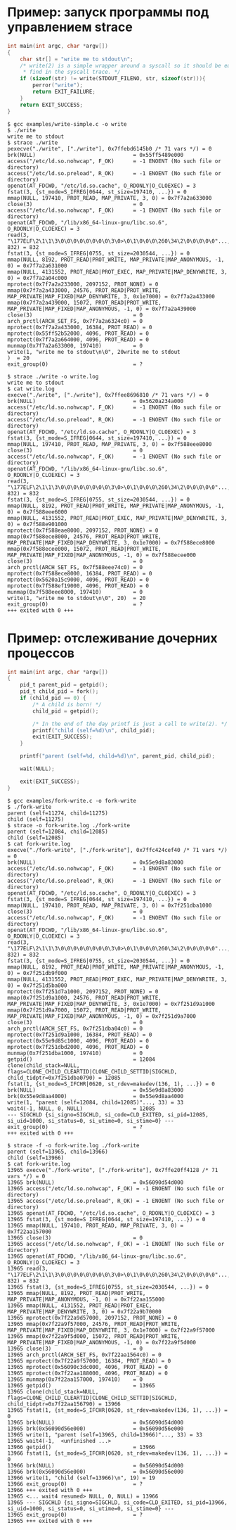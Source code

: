* Пример: запуск программы под управлением strace

#+BEGIN_SRC c
int main(int argc, char *argv[])
{
    char str[] = "write me to stdout\n";
    /* write(2) is a simple wrapper around a syscall so it should be easy to
     * find in the syscall trace. */
    if (sizeof(str) != write(STDOUT_FILENO, str, sizeof(str))){
        perror("write");
        return EXIT_FAILURE;
    }
    return EXIT_SUCCESS;
}

#+END_SRC

#+begin_example
$ gcc examples/write-simple.c -o write
$ ./write
write me to stdout
$ strace ./write
pexecve("./write", ["./write"], 0x7ffebd6145b0 /* 71 vars */) = 0
brk(NULL)                               = 0x55ff5489e000
access("/etc/ld.so.nohwcap", F_OK)      = -1 ENOENT (No such file or directory)
access("/etc/ld.so.preload", R_OK)      = -1 ENOENT (No such file or directory)
openat(AT_FDCWD, "/etc/ld.so.cache", O_RDONLY|O_CLOEXEC) = 3
fstat(3, {st_mode=S_IFREG|0644, st_size=197410, ...}) = 0
mmap(NULL, 197410, PROT_READ, MAP_PRIVATE, 3, 0) = 0x7f7a2a633000
close(3)                                = 0
access("/etc/ld.so.nohwcap", F_OK)      = -1 ENOENT (No such file or directory)
openat(AT_FDCWD, "/lib/x86_64-linux-gnu/libc.so.6", O_RDONLY|O_CLOEXEC) = 3
read(3, "\177ELF\2\1\1\3\0\0\0\0\0\0\0\0\3\0>\0\1\0\0\0\260\34\2\0\0\0\0\0"..., 832) = 832
fstat(3, {st_mode=S_IFREG|0755, st_size=2030544, ...}) = 0
mmap(NULL, 8192, PROT_READ|PROT_WRITE, MAP_PRIVATE|MAP_ANONYMOUS, -1, 0) = 0x7f7a2a631000
mmap(NULL, 4131552, PROT_READ|PROT_EXEC, MAP_PRIVATE|MAP_DENYWRITE, 3, 0) = 0x7f7a2a04c000
mprotect(0x7f7a2a233000, 2097152, PROT_NONE) = 0
mmap(0x7f7a2a433000, 24576, PROT_READ|PROT_WRITE, MAP_PRIVATE|MAP_FIXED|MAP_DENYWRITE, 3, 0x1e7000) = 0x7f7a2a433000
mmap(0x7f7a2a439000, 15072, PROT_READ|PROT_WRITE, MAP_PRIVATE|MAP_FIXED|MAP_ANONYMOUS, -1, 0) = 0x7f7a2a439000
close(3)                                = 0
arch_prctl(ARCH_SET_FS, 0x7f7a2a6324c0) = 0
mprotect(0x7f7a2a433000, 16384, PROT_READ) = 0
mprotect(0x55ff52b52000, 4096, PROT_READ) = 0
mprotect(0x7f7a2a664000, 4096, PROT_READ) = 0
munmap(0x7f7a2a633000, 197410)          = 0
write(1, "write me to stdout\n\0", 20write me to stdout
)  = 20
exit_group(0)                           = ?
#+end_example

#+begin_example
$ strace ./write -o write.log
write me to stdout
$ cat write.log
execve("./write", ["./write"], 0x7ffee8696810 /* 71 vars */) = 0
brk(NULL)                               = 0x5620a234a000
access("/etc/ld.so.nohwcap", F_OK)      = -1 ENOENT (No such file or directory)
access("/etc/ld.so.preload", R_OK)      = -1 ENOENT (No such file or directory)
openat(AT_FDCWD, "/etc/ld.so.cache", O_RDONLY|O_CLOEXEC) = 3
fstat(3, {st_mode=S_IFREG|0644, st_size=197410, ...}) = 0
mmap(NULL, 197410, PROT_READ, MAP_PRIVATE, 3, 0) = 0x7f588eee8000
close(3)                                = 0
access("/etc/ld.so.nohwcap", F_OK)      = -1 ENOENT (No such file or directory)
openat(AT_FDCWD, "/lib/x86_64-linux-gnu/libc.so.6", O_RDONLY|O_CLOEXEC) = 3
read(3, "\177ELF\2\1\1\3\0\0\0\0\0\0\0\0\3\0>\0\1\0\0\0\260\34\2\0\0\0\0\0"..., 832) = 832
fstat(3, {st_mode=S_IFREG|0755, st_size=2030544, ...}) = 0
mmap(NULL, 8192, PROT_READ|PROT_WRITE, MAP_PRIVATE|MAP_ANONYMOUS, -1, 0) = 0x7f588eee6000
mmap(NULL, 4131552, PROT_READ|PROT_EXEC, MAP_PRIVATE|MAP_DENYWRITE, 3, 0) = 0x7f588e901000
mprotect(0x7f588eae8000, 2097152, PROT_NONE) = 0
mmap(0x7f588ece8000, 24576, PROT_READ|PROT_WRITE, MAP_PRIVATE|MAP_FIXED|MAP_DENYWRITE, 3, 0x1e7000) = 0x7f588ece8000
mmap(0x7f588ecee000, 15072, PROT_READ|PROT_WRITE, MAP_PRIVATE|MAP_FIXED|MAP_ANONYMOUS, -1, 0) = 0x7f588ecee000
close(3)                                = 0
arch_prctl(ARCH_SET_FS, 0x7f588eee74c0) = 0
mprotect(0x7f588ece8000, 16384, PROT_READ) = 0
mprotect(0x5620a15c9000, 4096, PROT_READ) = 0
mprotect(0x7f588ef19000, 4096, PROT_READ) = 0
munmap(0x7f588eee8000, 197410)          = 0
write(1, "write me to stdout\n\0", 20)  = 20
exit_group(0)                           = ?
+++ exited with 0 +++
#+end_example

* Пример: отслеживание дочерних процессов

#+BEGIN_SRC c
int main(int argc, char *argv[])
{
    pid_t parent_pid = getpid();
    pid_t child_pid = fork();
    if (child_pid == 0) {
        /* A child is born! */
        child_pid = getpid();

        /* In the end of the day printf is just a call to write(2). */
        printf("child (self=%d)\n", child_pid);
        exit(EXIT_SUCCESS);
    }

    printf("parent (self=%d, child=%d)\n", parent_pid, child_pid);

    wait(NULL);

    exit(EXIT_SUCCESS);
}
#+END_SRC

#+begin_example
$ gcc examples/fork-write.c -o fork-write
$ ./fork-write
parent (self=11274, child=11275)
child (self=11275)
$ strace -o fork-write.log ./fork-write
parent (self=12084, child=12085)
child (self=12085)
$ cat fork-write.log
execve("./fork-write", ["./fork-write"], 0x7ffc424cef40 /* 71 vars */) = 0
brk(NULL)                               = 0x55e9d8a83000
access("/etc/ld.so.nohwcap", F_OK)      = -1 ENOENT (No such file or directory)
access("/etc/ld.so.preload", R_OK)      = -1 ENOENT (No such file or directory)
openat(AT_FDCWD, "/etc/ld.so.cache", O_RDONLY|O_CLOEXEC) = 3
fstat(3, {st_mode=S_IFREG|0644, st_size=197410, ...}) = 0
mmap(NULL, 197410, PROT_READ, MAP_PRIVATE, 3, 0) = 0x7f251dba1000
close(3)                                = 0
access("/etc/ld.so.nohwcap", F_OK)      = -1 ENOENT (No such file or directory)
openat(AT_FDCWD, "/lib/x86_64-linux-gnu/libc.so.6", O_RDONLY|O_CLOEXEC) = 3
read(3, "\177ELF\2\1\1\3\0\0\0\0\0\0\0\0\3\0>\0\1\0\0\0\260\34\2\0\0\0\0\0"..., 832) = 832
fstat(3, {st_mode=S_IFREG|0755, st_size=2030544, ...}) = 0
mmap(NULL, 8192, PROT_READ|PROT_WRITE, MAP_PRIVATE|MAP_ANONYMOUS, -1, 0) = 0x7f251db9f000
mmap(NULL, 4131552, PROT_READ|PROT_EXEC, MAP_PRIVATE|MAP_DENYWRITE, 3, 0) = 0x7f251d5ba000
mprotect(0x7f251d7a1000, 2097152, PROT_NONE) = 0
mmap(0x7f251d9a1000, 24576, PROT_READ|PROT_WRITE, MAP_PRIVATE|MAP_FIXED|MAP_DENYWRITE, 3, 0x1e7000) = 0x7f251d9a1000
mmap(0x7f251d9a7000, 15072, PROT_READ|PROT_WRITE, MAP_PRIVATE|MAP_FIXED|MAP_ANONYMOUS, -1, 0) = 0x7f251d9a7000
close(3)                                = 0
arch_prctl(ARCH_SET_FS, 0x7f251dba04c0) = 0
mprotect(0x7f251d9a1000, 16384, PROT_READ) = 0
mprotect(0x55e9d85c1000, 4096, PROT_READ) = 0
mprotect(0x7f251dbd2000, 4096, PROT_READ) = 0
munmap(0x7f251dba1000, 197410)          = 0
getpid()                                = 12084
clone(child_stack=NULL, flags=CLONE_CHILD_CLEARTID|CLONE_CHILD_SETTID|SIGCHLD, child_tidptr=0x7f251dba0790) = 12085
fstat(1, {st_mode=S_IFCHR|0620, st_rdev=makedev(136, 1), ...}) = 0
brk(NULL)                               = 0x55e9d8a83000
brk(0x55e9d8aa4000)                     = 0x55e9d8aa4000
write(1, "parent (self=12084, child=12085)"..., 33) = 33
wait4(-1, NULL, 0, NULL)                = 12085
--- SIGCHLD {si_signo=SIGCHLD, si_code=CLD_EXITED, si_pid=12085, si_uid=1000, si_status=0, si_utime=0, si_stime=0} ---
exit_group(0)                           = ?
+++ exited with 0 +++
#+end_example

#+begin_example
$ strace -f -o fork-write.log ./fork-write
parent (self=13965, child=13966)
child (self=13966)
$ cat fork-write.log
13965 execve("./fork-write", ["./fork-write"], 0x7ffe20ff4128 /* 71 vars */) = 0
13965 brk(NULL)                         = 0x56090d54d000
13965 access("/etc/ld.so.nohwcap", F_OK) = -1 ENOENT (No such file or directory)
13965 access("/etc/ld.so.preload", R_OK) = -1 ENOENT (No such file or directory)
13965 openat(AT_FDCWD, "/etc/ld.so.cache", O_RDONLY|O_CLOEXEC) = 3
13965 fstat(3, {st_mode=S_IFREG|0644, st_size=197410, ...}) = 0
13965 mmap(NULL, 197410, PROT_READ, MAP_PRIVATE, 3, 0) = 0x7f22aa157000
13965 close(3)                          = 0
13965 access("/etc/ld.so.nohwcap", F_OK) = -1 ENOENT (No such file or directory)
13965 openat(AT_FDCWD, "/lib/x86_64-linux-gnu/libc.so.6", O_RDONLY|O_CLOEXEC) = 3
13965 read(3, "\177ELF\2\1\1\3\0\0\0\0\0\0\0\0\3\0>\0\1\0\0\0\260\34\2\0\0\0\0\0"..., 832) = 832
13965 fstat(3, {st_mode=S_IFREG|0755, st_size=2030544, ...}) = 0
13965 mmap(NULL, 8192, PROT_READ|PROT_WRITE, MAP_PRIVATE|MAP_ANONYMOUS, -1, 0) = 0x7f22aa155000
13965 mmap(NULL, 4131552, PROT_READ|PROT_EXEC, MAP_PRIVATE|MAP_DENYWRITE, 3, 0) = 0x7f22a9b70000
13965 mprotect(0x7f22a9d57000, 2097152, PROT_NONE) = 0
13965 mmap(0x7f22a9f57000, 24576, PROT_READ|PROT_WRITE, MAP_PRIVATE|MAP_FIXED|MAP_DENYWRITE, 3, 0x1e7000) = 0x7f22a9f57000
13965 mmap(0x7f22a9f5d000, 15072, PROT_READ|PROT_WRITE, MAP_PRIVATE|MAP_FIXED|MAP_ANONYMOUS, -1, 0) = 0x7f22a9f5d000
13965 close(3)                          = 0
13965 arch_prctl(ARCH_SET_FS, 0x7f22aa1564c0) = 0
13965 mprotect(0x7f22a9f57000, 16384, PROT_READ) = 0
13965 mprotect(0x56090c3dc000, 4096, PROT_READ) = 0
13965 mprotect(0x7f22aa188000, 4096, PROT_READ) = 0
13965 munmap(0x7f22aa157000, 197410)    = 0
13965 getpid()                          = 13965
13965 clone(child_stack=NULL, flags=CLONE_CHILD_CLEARTID|CLONE_CHILD_SETTID|SIGCHLD, child_tidptr=0x7f22aa156790) = 13966
13965 fstat(1, {st_mode=S_IFCHR|0620, st_rdev=makedev(136, 1), ...}) = 0
13965 brk(NULL)                         = 0x56090d54d000
13965 brk(0x56090d56e000)               = 0x56090d56e000
13965 write(1, "parent (self=13965, child=13966)"..., 33) = 33
13965 wait4(-1,  <unfinished ...>
13966 getpid()                          = 13966
13966 fstat(1, {st_mode=S_IFCHR|0620, st_rdev=makedev(136, 1), ...}) = 0
13966 brk(NULL)                         = 0x56090d54d000
13966 brk(0x56090d56e000)               = 0x56090d56e000
13966 write(1, "child (self=13966)\n", 19) = 19
13966 exit_group(0)                     = ?
13966 +++ exited with 0 +++
13965 <... wait4 resumed> NULL, 0, NULL) = 13966
13965 --- SIGCHLD {si_signo=SIGCHLD, si_code=CLD_EXITED, si_pid=13966, si_uid=1000, si_status=0, si_utime=0, si_stime=0} ---
13965 exit_group(0)                     = ?
13965 +++ exited with 0 +++
#+end_example
